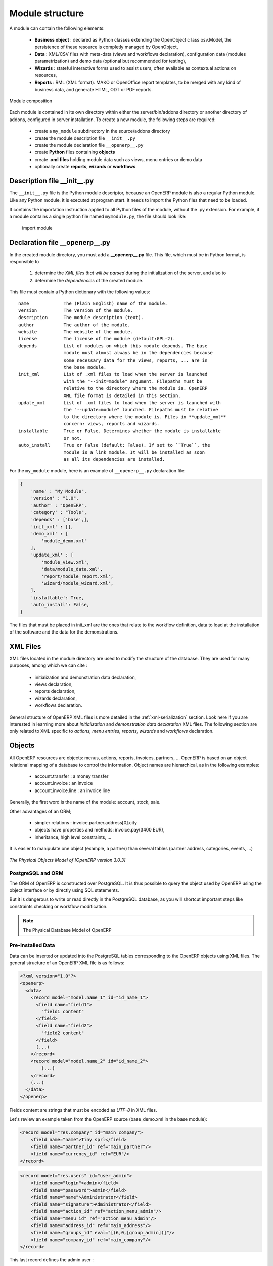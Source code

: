 Module structure
================

A module can contain the following elements:

 - **Business object** : declared as Python classes extending the OpenObject c
   lass osv.Model, the persistence of these resource is completly managed 
   by OpenObject,
 - **Data** : XML/CSV files with meta-data (views and workflows declaration), 
   configuration data (modules parametrization) and demo data (optional but 
   recommended for testing),
 - **Wizards** : stateful interactive forms used to assist users, often available 
   as contextual actions on resources,
 - **Reports** : RML (XML format). MAKO or OpenOffice report templates, to be 
   merged with any kind of business data, and generate HTML, ODT or PDF reports.

.. figure:: _static/03_module_gen_view.png
   :width: 75%
   :alt: Module composition
   :align: center
   
   Module composition

Each module is contained in its own directory within either the server/bin/addons 
directory or another directory of addons, configured in server installation.
To create a new module, the following steps are required:

 - create a ``my_module`` subdirectory in the source/addons directory
 - create the module description file ``__init__.py``
 - create the module declaration file ``__openerp__.py``
 - create **Python** files containing **objects**
 - create **.xml files** holding module data such as views, menu entries 
   or demo data
 - optionally create **reports**, **wizards** or **workflows**

Description file __init__.py
++++++++++++++++++++++++++++

The ``__init__.py`` file is the Python module descriptor, because an OpenERP 
module is also a regular Python module. Like any Python module, it is executed 
at program start. It needs to import the Python files that need to be loaded.

It contains the importation instruction applied to all Python files of the 
module, without the .py extension. For example, if a module contains a single 
python file named ``mymodule.py``, the file should look like:

    import module

Declaration file __openerp__.py
+++++++++++++++++++++++++++++++

In the created module directory, you must add a **__openerp__.py** file.
This file, which must be in Python format, is responsible to

   1. determine the *XML files that will be parsed* during the initialization
      of the server, and also to
   2. determine the *dependencies* of the created module.

This file must contain a Python dictionary with the following values:

::

  name             The (Plain English) name of the module.
  version          The version of the module.
  description      The module description (text).
  author           The author of the module.
  website          The website of the module.
  license          The license of the module (default:GPL-2).
  depends          List of modules on which this module depends. The base 
                   module must almost always be in the dependencies because 
                   some necessary data for the views, reports, ... are in 
                   the base module.
  init_xml         List of .xml files to load when the server is launched 
                   with the "--init=module" argument. Filepaths must be 
                   relative to the directory where the module is. OpenERP 
                   XML file format is detailed in this section.
  update_xml       List of .xml files to load when the server is launched with 
                   the "--update=module" launched. Filepaths must be relative 
                   to the directory where the module is. Files in **update_xml** 
                   concern: views, reports and wizards.
  installable      True or False. Determines whether the module is installable 
                   or not.
  auto_install     True or False (default: False). If set to ``True``, the
                   module is a link module. It will be installed as soon
                   as all its dependencies are installed.

For the ``my_module`` module, here is an example of ``__openerp__.py``
declaration file:

.. code-block:: python

    {
        'name' : "My Module",
        'version' : "1.0",
        'author' : "OpenERP",
        'category' : "Tools",
        'depends' : ['base',],
        'init_xml' : [],
        'demo_xml' : [
            'module_demo.xml'
        ],
        'update_xml' : [
            'module_view.xml',
            'data/module_data.xml',
            'report/module_report.xml',
            'wizard/module_wizard.xml',
        ],
        'installable': True,
        'auto_install': False,
    }

The files that must be placed in init_xml are the ones that relate to the
workflow definition, data to load at the installation of the software and
the data for the demonstrations.


XML Files
+++++++++

XML files located in the module directory are used to modify the structure of
the database. They are used for many purposes, among which we can cite :

    * initialization and demonstration data declaration,
    * views declaration,
    * reports declaration,
    * wizards declaration,
    * workflows declaration.

General structure of OpenERP XML files is more detailed in the 
:ref:`xml-serialization` section. Look here if you are interested in learning 
more about *initialization* and *demonstration data declaration* XML files. The 
following section are only related to XML specific to *actions, menu entries, 
reports, wizards* and *workflows* declaration.


Objects
+++++++

All OpenERP resources are objects: menus, actions, reports, invoices, partners, ... OpenERP is based on an object relational mapping of a database to control the information. Object names are hierarchical, as in the following examples:

    * account.transfer : a money transfer
    * account.invoice : an invoice
    * account.invoice.line : an invoice line

Generally, the first word is the name of the module: account, stock, sale.

Other advantages of an ORM;

    * simpler relations : invoice.partner.address[0].city
    * objects have properties and methods: invoice.pay(3400 EUR),
    * inheritance, high level constraints, ...

It is easier to manipulate one object (example, a partner) than several tables (partner address, categories, events, ...)


.. figure::  images/pom_3_0_3.png
   :scale: 50
   :align: center

   *The Physical Objects Model of [OpenERP version 3.0.3]*


PostgreSQL and ORM
------------------

The ORM of OpenERP is constructed over PostgreSQL. It is thus possible to
query the object used by OpenERP using the object interface or by directly
using SQL statements.

But it is dangerous to write or read directly in the PostgreSQL database, as
you will shortcut important steps like constraints checking or workflow
modification.

.. note::

    The Physical Database Model of OpenERP

Pre-Installed Data
------------------

Data can be inserted or updated into the PostgreSQL tables corresponding to the
OpenERP objects using XML files. The general structure of an OpenERP XML file
is as follows:

.. code-block:: xml

   <?xml version="1.0"?>
   <openerp>
     <data>
       <record model="model.name_1" id="id_name_1">
         <field name="field1">
           "field1 content"
         </field>
         <field name="field2">
           "field2 content"
         </field>
         (...)
       </record>
       <record model="model.name_2" id="id_name_2">
           (...)
       </record>
       (...)
     </data>
   </openerp>

Fields content are strings that must be encoded as *UTF-8* in XML files.

Let's review an example taken from the OpenERP source (base_demo.xml in the base module):

.. code-block:: xml

       <record model="res.company" id="main_company">
           <field name="name">Tiny sprl</field>
           <field name="partner_id" ref="main_partner"/>
           <field name="currency_id" ref="EUR"/>
       </record>

.. code-block:: xml

       <record model="res.users" id="user_admin">
           <field name="login">admin</field>
           <field name="password">admin</field>
           <field name="name">Administrator</field>
           <field name="signature">Administrator</field>
           <field name="action_id" ref="action_menu_admin"/>
           <field name="menu_id" ref="action_menu_admin"/>
           <field name="address_id" ref="main_address"/>
           <field name="groups_id" eval="[(6,0,[group_admin])]"/>
           <field name="company_id" ref="main_company"/>
       </record>

This last record defines the admin user :

    * The fields login, password, etc are straightforward.
    * The ref attribute allows to fill relations between the records :

.. code-block:: xml

       <field name="company_id" ref="main_company"/>

The field **company_id** is a many-to-one relation from the user object to the company object, and **main_company** is the id of to associate.

    * The **eval** attribute allows to put some python code in the xml: here the groups_id field is a many2many. For such a field, "[(6,0,[group_admin])]" means : Remove all the groups associated with the current user and use the list [group_admin] as the new associated groups (and group_admin is the id of another record).

    * The **search** attribute allows to find the record to associate when you do not know its xml id. You can thus specify a search criteria to find the wanted record. The criteria is a list of tuples of the same form than for the predefined search method. If there are several results, an arbitrary one will be chosen (the first one):

.. code-block:: xml

       <field name="partner_id" search="[]" model="res.partner"/>

This is a classical example of the use of **search** in demo data: here we do not really care about which partner we want to use for the test, so we give an empty list. Notice the **model** attribute is currently mandatory.

Record Tag
//////////

**Description**

The addition of new data is made with the record tag. This one takes a mandatory attribute : model. Model is the object name where the insertion has to be done. The tag record can also take an optional attribute: id. If this attribute is given, a variable of this name can be used later on, in the same file, to make reference to the newly created resource ID.

A record tag may contain field tags. They indicate the record's fields value. If a field is not specified the default value will be used.

**Example**

.. code-block:: xml

    <record model="ir.actions.report.xml" id="l0">
         <field name="model">account.invoice</field>
         <field name="name">Invoices List</field>
         <field name="report_name">account.invoice.list</field>
         <field name="report_xsl">account/report/invoice.xsl</field>
         <field name="report_xml">account/report/invoice.xml</field>
    </record>

Field tag
/////////

The attributes for the field tag are the following:

name : mandatory
  the field name

eval : optional
  python expression that indicating the value to add
  
ref
  reference to an id defined in this file

model
  model to be looked up in the search

search
  a query

Function tag
////////////

A function tag can contain other function tags.

model : mandatory
  The model to be used

name : mandatory
  the function given name

eval
  should evaluate to the list of parameters of the method to be called, excluding cr and uid

**Example**

.. code-block:: xml

    <function model="ir.ui.menu" name="search" eval="[[('name','=','Operations')]]"/>

Getitem tag
///////////

Takes a subset of the evaluation of the last child node of the tag.

type : mandatory
  int or list

index : mandatory
  int or string (a key of a dictionary)

**Example**

Evaluates to the first element of the list of ids returned by the function node

.. code-block:: xml

    <getitem index="0" type="list">
        <function model="ir.ui.menu" name="search" eval="[[('name','=','Operations')]]"/>
    </getitem>

i18n
""""

Improving Translations
//////////////////////

.. describe:: Translating in launchpad

Translations are managed by
the `Launchpad Web interface <https://translations.launchpad.net/openobject>`_. Here, you'll
find the list of translatable projects.

Please read the `FAQ <https://answers.launchpad.net/rosetta/+faqs>`_ before asking questions.

.. describe:: Translating your own module

.. versionchanged:: 5.0

Contrary to the 4.2.x version, the translations are now done by module. So,
instead of an unique ``i18n`` folder for the whole application, each module has
its own ``i18n`` folder. In addition, OpenERP can now deal with ``.po`` [#f_po]_
files as import/export format. The translation files of the installed languages
are automatically loaded when installing or updating a module. OpenERP can also
generate a .tgz archive containing well organised ``.po`` files for each selected
module.

.. [#f_po] http://www.gnu.org/software/autoconf/manual/gettext/PO-Files.html#PO-Files

Process
"""""""

Defining the process
////////////////////

Through the interface and module recorder.
Then, put the generated XML in your own module.

Views
"""""

Technical Specifications - Architecture - Views
///////////////////////////////////////////////

Views are a way to represent the objects on the client side. They indicate to the client how to lay out the data coming from the objects on the screen.

There are two types of views:

    * form views
    * tree views

Lists are simply a particular case of tree views.

A same object may have several views: the first defined view of a kind (*tree, form*, ...) will be used as the default view for this kind. That way you can have a default tree view (that will act as the view of a one2many) and a specialized view with more or less information that will appear when one double-clicks on a menu item. For example, the products have several views according to the product variants.

Views are described in XML.

If no view has been defined for an object, the object is able to generate a view to represent itself. This can limit the developer's work but results in less ergonomic views.


Usage example
/////////////

When you open an invoice, here is the chain of operations followed by the client:

    * An action asks to open the invoice (it gives the object's data (account.invoice), the view, the domain (e.g. only unpaid invoices) ).
    * The client asks (with XML-RPC) to the server what views are defined for the invoice object and what are the data it must show.
    * The client displays the form according to the view

.. figure::  images/arch_view_use.png
   :scale: 50
   :align: center

To develop new objects
//////////////////////

The design of new objects is restricted to the minimum: create the objects and optionally create the views to represent them. The PostgreSQL tables do not have to be written by hand because the objects are able to automatically create them (or adapt them in case they already exist).

Reports
"""""""

OpenERP uses a flexible and powerful reporting system. Reports are generated either in PDF or in HTML. Reports are designed on the principle of separation between the data layer and the presentation layer.

Reports are described more in details in the `Reporting <http://openobject.com/wiki/index.php/Developers:Developper%27s_Book/Reports>`_ chapter.

Wizards
"""""""

Here's an example of a .XML file that declares a wizard.

.. code-block:: xml

    <?xml version="1.0"?>
    <openerp>
        <data>
         <wizard string="Employee Info"
                 model="hr.employee"
                 name="employee.info.wizard"
                 id="wizard_employee_info"/>
        </data>
    </openerp>

A wizard is declared using a wizard tag. See "Add A New Wizard" for more information about wizard XML.

also you can add wizard in menu using following xml entry

.. code-block:: xml

    <?xml version="1.0"?>
    </openerp>
         <data>
         <wizard string="Employee Info"
                 model="hr.employee"
                 name="employee.info.wizard"
                 id="wizard_employee_info"/>
         <menuitem
                 name="Human Resource/Employee Info"
                 action="wizard_employee_info"
                 type="wizard"
                 id="menu_wizard_employee_info"/>
         </data>
    </openerp>

Workflow
""""""""

The objects and the views allow you to define new forms very simply, lists/trees and interactions between them. But that is not enough, you must define the dynamics of these objects.

A few examples:

    * a confirmed sale order must generate an invoice, according to certain conditions
    * a paid invoice must, only under certain conditions, start the shipping order

The workflows describe these interactions with graphs. One or several workflows may be associated to the objects. Workflows are not mandatory; some objects don't have workflows.

Below is an example workflow used for sale orders. It must generate invoices and shipments according to certain conditions.

.. figure::  images/arch_workflow_sale.png
   :scale: 85
   :align: center


In this graph, the nodes represent the actions to be done:

    * create an invoice,
    * cancel the sale order,
    * generate the shipping order, ...

The arrows are the conditions;

    * waiting for the order validation,
    * invoice paid,
    * click on the cancel button, ...

The squared nodes represent other Workflows;

    * the invoice
    * the shipping


Profile Module
++++++++++++++

The purpose of a profile is to initialize OpenERP with a set of modules directly after the database has been created. A profile is a special kind of module that contains no code, only *dependencies on other modules*.

In order to create a profile, you only have to create a new directory in server/addons (you *should* call this folder profile_modulename), in which you put an *empty* __init__.py file (as every directory Python imports must contain an __init__.py file), and a __openerp__.py whose structure is as follows :

.. code-block:: python

    {
         "name":"''Name of the Profile'',
         "version":"''Version String''",
         "author":"''Author Name''",
         "category":"Profile",
         "depends":[''List of the modules to install with the profile''],
         "demo_xml":[],
         "update_xml":[],
         "active":False,
         "installable":True,
    }

Here's the code of the file source/addons/profile_tools/__openerp__.py,
which corresponds to the tools profile in OpenERP.

.. code-block:: python

    {
        "name" : "Miscellaneous Tools",
        "version" : "1.0",
        "depends" : ["base", "base_setup"],
        "author" : "OpenERP SA",
        "category" : "Hidden/Dependency",
        'complexity': "easy",
        "description": """
    Installer for extra Hidden like lunch, survey, idea, share, etc.
    ================================================================
    
    Makes the Extra Hidden Configuration available from where you can install
    modules like share, lunch, pad, idea, survey and subscription.
        """,
        'website': 'http://www.openerp.com',
        'init_xml': [],
        'update_xml': [
        ],
        'demo_xml': [],
        'installable': True,
        'auto_install': False,
        'certificate' : '00557100228403879621',
        'images': ['images/config_extra_Hidden.jpeg'],
    }








Appendix
+++++++++

Configure addons locations
--------------------------

By default, the only directory of addons known by the server is server/bin/addons. 
It is possible to add new addons by

 - copying them in server/bin/addons, or creating a symbolic link to each 
   of them in this directory, or
 - specifying another directory containing addons to the server. The later 
   can be accomplished either by running the server with the ``--addons-path=`` 
   option, or by configuring this option in the openerp_serverrc file, 
   automatically generated under Linux in your home directory by the 
   server when executed with the ``--save`` option. You can provide several 
   addons to the ``addons_path`` = option, separating them using commas.
